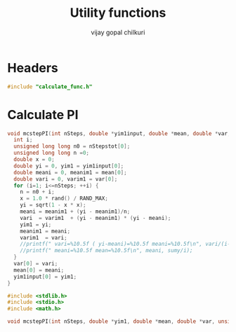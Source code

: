 #+title:     Utility functions
#+author:    vijay gopal chilkuri
#+email:     chilkuri@chilkuri-MacBookPro
#+startup: showall

* Headers
#+begin_src  C :tangle (eval c) :main no
#include "calculate_func.h"
#+end_src

* Calculate PI
#+begin_src  C :tangle (eval c) :main no
void mcstepPI(int nSteps, double *yim1input, double *mean, double *var, unsigned long long *nStepstot) {
  int i;
  unsigned long long n0 = nStepstot[0];
  unsigned long long n =0;
  double x = 0;
  double yi = 0, yim1 = yim1input[0];
  double meani = 0, meanim1 = mean[0];
  double vari = 0, varim1 = var[0];
  for (i=1; i<=nSteps; ++i) {
    n = n0 + i;
    x = 1.0 * rand() / RAND_MAX;
    yi = sqrt(1 - x * x);
    meani = meanim1 + (yi - meanim1)/n;
    vari  = varim1  + (yi - meanim1) * (yi - meani);
    yim1 = yi;
    meanim1 = meani;
    varim1  = vari; 
    //printf(" vari=%10.5f ( yi-meani)=%10.5f meani=%10.5f\n", vari/(i-1),yi-meani, meani);
    //printf(" meani=%10.5f mean=%10.5f\n", meani, sumy/i);
  }
  var[0] = vari;
  mean[0] = meani;
  yim1input[0] = yim1;
}
#+end_src

#+begin_src  C :tangle (eval h_func) :main no
#include <stdlib.h>
#include <stdio.h>
#include <math.h>

void mcstepPI(int nSteps, double *yim1, double *mean, double *var, unsigned long long *nStepstot);
#+end_src
